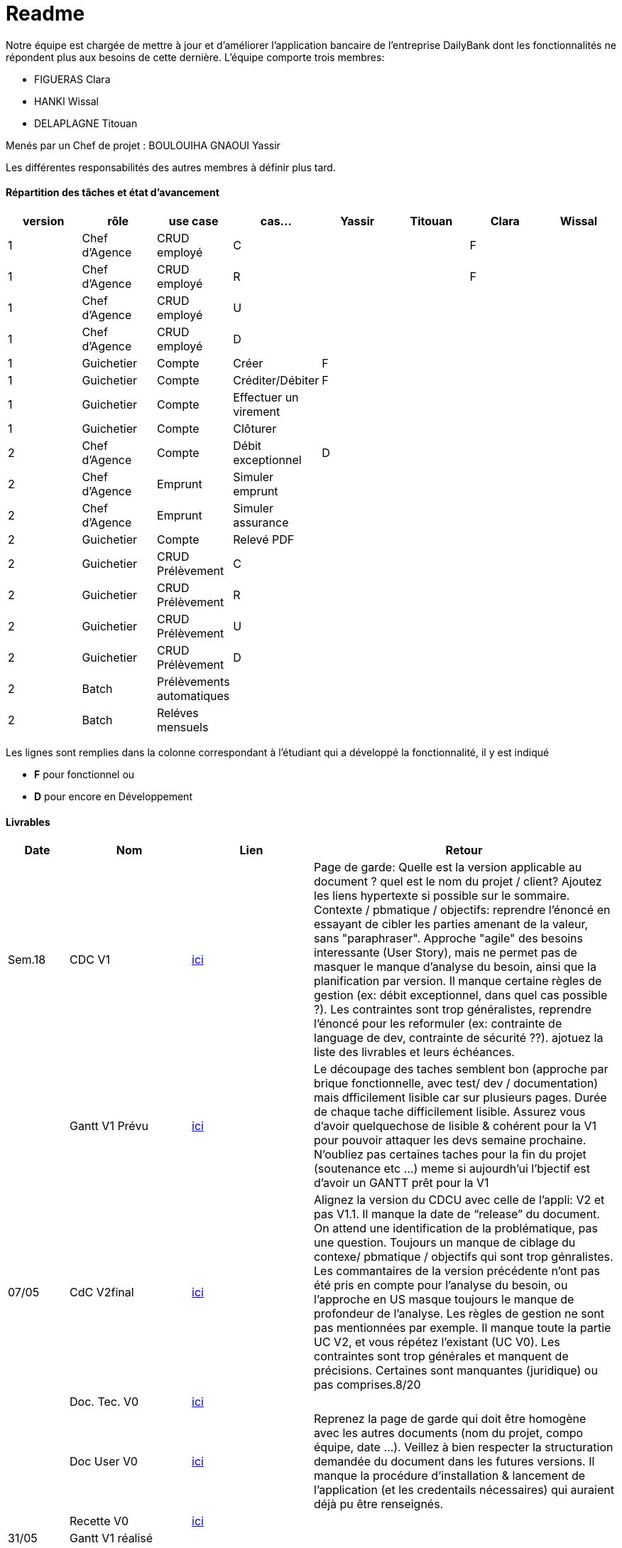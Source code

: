 = Readme

Notre équipe est chargée de mettre à jour et d'améliorer l'application bancaire de l'entreprise DailyBank dont les fonctionnalités ne répondent plus aux besoins de cette dernière.
L'équipe comporte trois membres:

- FIGUERAS Clara
- HANKI Wissal
- DELAPLAGNE Titouan 

Menés par un Chef de projet : BOULOUIHA GNAOUI Yassir

Les différentes responsabilités des autres membres à définir plus tard.

==== Répartition des tâches et état d'avancement
[options="header,footer"]
|=======================
|version|rôle     |use case   |cas...                 |  Yassir | Titouan  |  Clara  | Wissal
|1    |Chef d’Agence    |CRUD employé  |C| | | F|
|1    |Chef d’Agence    |CRUD employé  |R| | | F|
|1    |Chef d’Agence |CRUD employé  |U| | | |
|1    |Chef d’Agence   |CRUD employé  |D| | | |
|1    |Guichetier     | Compte | Créer|F| | | 
|1    |Guichetier     | Compte | Créditer/Débiter|F| | | 
|1    |Guichetier     | Compte | Effectuer un virement|| | | 
|1    |Guichetier     | Compte | Clôturer|| | | 
|2    |Chef d’Agence     | Compte | Débit exceptionnel|D| | | 
|2    |Chef d’Agence     | Emprunt | Simuler emprunt|| | | 
|2    |Chef d’Agence     | Emprunt | Simuler assurance|| | | 
|2    |Guichetier     | Compte | Relevé PDF|| | | 
|2    |Guichetier     | CRUD Prélèvement | C|| | | 
|2    |Guichetier     | CRUD Prélèvement | R|| | | 
|2    |Guichetier     | CRUD Prélèvement | U|| | | 
|2    |Guichetier     | CRUD Prélèvement | D|| | | 
|2    |Batch     | Prélèvements automatiques | || | | 
|2    |Batch     | Reléves mensuels | || | | 

|=======================

Les lignes sont remplies dans la colonne correspondant à l'étudiant qui a développé la fonctionnalité, il y est indiqué

*	*F* pour fonctionnel ou
*	*D* pour encore en Développement

==== Livrables

[cols="1,2,2,5",options=header]
|===
| Date    | Nom         |  Lien                             | Retour
| Sem.18  | CDC V1      |         link:/S2-05_Gestion_Projet/CDCUV1.asciidoc[ici]                          |Page de garde: Quelle est la version applicable au document ? quel est le nom du projet / client? Ajoutez les liens hypertexte si possible sur le sommaire. Contexte / pbmatique / objectifs: reprendre l'énoncé en essayant de cibler les parties amenant de la valeur, sans "paraphraser". Approche "agile" des besoins interessante (User Story), mais ne permet pas de masquer le manque d'analyse du besoin, ainsi que la planification par version. Il manque certaine règles de gestion (ex: débit exceptionnel, dans quel cas possible ?). Les contraintes sont trop généralistes, reprendre l'énoncé pour les reformuler (ex: contrainte de language de dev, contrainte de sécurité ??). ajotuez la liste des livrables et leurs échéances.           
|         |Gantt V1 Prévu|       link:/S2-05_Gestion_Projet/GantV1_prev.pdf[ici]                              |Le découpage des taches semblent bon (approche par brique fonctionnelle, avec test/ dev / documentation) mais dfficilement lisible car sur plusieurs pages. Durée de chaque tache difficilement lisible. Assurez vous d'avoir quelquechose de lisible & cohérent pour la V1 pour pouvoir attaquer les devs semaine prochaine. N'oubliez pas certaines taches pour la fin du projet (soutenance etc ...) meme si aujourdh'ui l'bjectif est d'avoir un GANTT prêt pour la V1
| 07/05  | CdC V2final|          link:/S2-05_Gestion_Projet/CDCUV2.asciidoc[ici]                           |Alignez la version du CDCU avec celle de l’appli: V2 et pas V1.1. Il manque la date de “release” du document. On attend une identification de la problématique, pas une question. Toujours un manque de ciblage du contexe/ pbmatique / objectifs qui sont trop génralistes. Les commantaires de la version précédente n’ont pas été pris en compte pour l’analyse du besoin, ou l’approche en US masque toujours le manque de profondeur de l’analyse. Les règles de gestion ne sont pas mentionnées par exemple. Il manque toute la partie UC V2, et vous répétez l’existant (UC V0). Les contraintes sont trop générales et manquent de précisions. Certaines sont manquantes (juridique) ou pas comprises.8/20  
|         | Doc. Tec. V0 |     link:/S2-01_Developpement_Application/Doc_Technique.asciidoc[ici]   |    
|         | Doc User V0    |     link:/S2-05_Gestion_Projet/Doc-Utilisateur_V0.asciidoc[ici] |Reprenez la page de garde qui doit être homogène avec les autres documents (nom du projet, compo équipe, date ...). Veillez à bien respecter la structuration demandée du document dans les futures versions. Il manque la procédure d'installation & lancement de l'application (et les credentails nécessaires) qui auraient déjà pu être renseignés.
|         | Recette V0  |        link:/S2-01_Developpement_Application/Cahier_Recette.asciidoc[ici]              | 
| 31/05   | Gantt V1  réalisé    |       | 
|         | Doc. Util. V1 |         |         
|         | Doc. Tec. V1 |                |     
|         | Code V1    |                     | 
|         | Recette V1 |                      | 
|         | Gantt V2 prévu |    | 
| 14/06   | Gantt V2  réalisé    |       | 
|         | Doc. Util. V2 |         |         
|         | Doc. Tec. V2 |                |     
|         | Code V2    |                     | 
|         | Recette V2 |                      | 
|         | `jar` projet |    | 
|===
